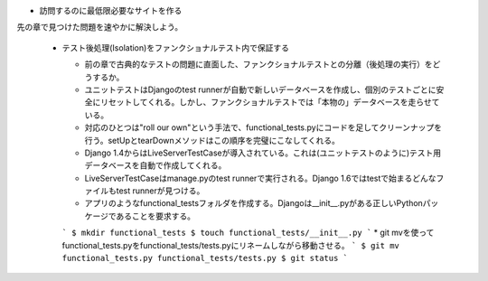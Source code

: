 * 訪問するのに最低限必要なサイトを作る
先の章で見つけた問題を速やかに解決しよう。

  * テスト後処理(Isolation)をファンクショナルテスト内で保証する

    * 前の章で古典的なテストの問題に直面した、ファンクショナルテストとの分離（後処理の実行）をどうするか。
    * ユニットテストはDjangoのtest runnerが自動で新しいデータベースを作成し、個別のテストごとに安全にリセットしてくれる。しかし、ファンクショナルテストでは「本物の」データベースを走らせている。
    * 対応のひとつは"roll our own"という手法で、functional_tests.pyにコードを足してクリーンナップを行う。setUpとtearDownメソッドはこの順序を完璧にこなしてくれる。
    * Django 1.4からはLiveServerTestCaseが導入されている。これは(ユニットテストのように)テスト用データベースを自動で作成してくれる。
    * LiveServerTestCaseはmanage.pyのtest runnerで実行される。Django 1.6ではtestで始まるどんなファイルもtest runnerが見つける。
    * アプリのようなfunctional_testsフォルダを作成する。Djangoは__init__.pyがある正しいPythonパッケージであることを要求する。
    ```
    $ mkdir functional_tests
    $ touch functional_tests/__init__.py
    ```
    * git mvを使ってfunctional_tests.pyをfunctional_tests/tests.pyにリネームしながら移動させる。
    ```
    $ git mv functional_tests.py functional_tests/tests.py
    $ git status
    ```